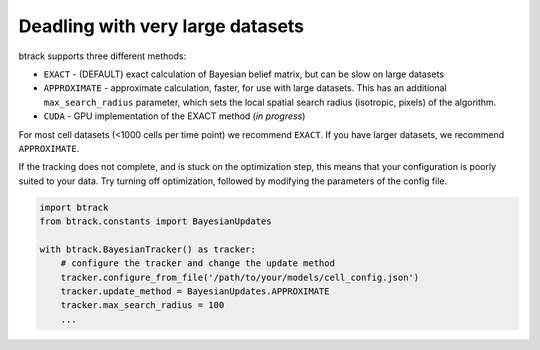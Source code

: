 =================================
Deadling with very large datasets
=================================

btrack supports three different methods:

- ``EXACT`` - (DEFAULT) exact calculation of Bayesian belief matrix, but can be slow on large datasets
- ``APPROXIMATE`` - approximate calculation, faster, for use with large datasets.
  This has an additional ``max_search_radius`` parameter, which sets the local spatial search radius (isotropic, pixels) of the algorithm.
- ``CUDA`` - GPU implementation of the EXACT method (*in progress*)

For most cell datasets (<1000 cells per time point) we recommend ``EXACT``.
If you have larger datasets, we recommend ``APPROXIMATE``.

If the tracking does not complete, and is stuck on the optimization step, this means that your configuration is poorly suited to your data.
Try turning off optimization, followed by modifying the parameters of the config file.

.. code:: python


   import btrack
   from btrack.constants import BayesianUpdates

   with btrack.BayesianTracker() as tracker:
       # configure the tracker and change the update method
       tracker.configure_from_file('/path/to/your/models/cell_config.json')
       tracker.update_method = BayesianUpdates.APPROXIMATE
       tracker.max_search_radius = 100
       ...
